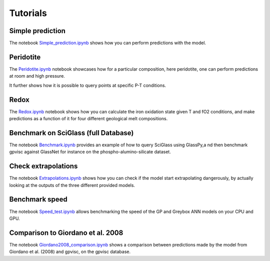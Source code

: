 Tutorials
==========================

Simple prediction
-----------------

The notebook `Simple_prediction.ipynb <https://github.com/charlesll/gpvisc/blob/master/examples/Simple_prediction.ipynb>`_ shows how you can perform predictions with the model.

Peridotite
----------

The `Peridotite.ipynb <https://github.com/charlesll/gpvisc/blob/master/examples/Peridotite.ipynb>`_ notebook showcases how for a particular composition, here peridotite, one can perform predictions at room and high pressure.

It further shows how it is possible to query points at specific P-T conditions.

Redox
-----

The `Redox.ipynb <https://github.com/charlesll/gpvisc/blob/master/examples/Redox.ipynb>`_ notebook shows how you can calculate the iron oxidation state given T and fO2 conditions, and make predictions as a function of it for four different geological melt compositions.

Benchmark on SciGlass (full Database)
-------------------------------------

The notebook `Benchmark.ipynb <https://github.com/charlesll/gpvisc/blob/master/examples/Benchmark.ipynb>`_ provides an example of how to query SciGlass using GlassPy,a nd then benchmark gpvisc against GlassNet for instance on the phospho-alumino-silicate dataset.

Check extrapolations
--------------------

The notebook `Extrapolations.ipynb <https://github.com/charlesll/gpvisc/blob/master/examples/Extrapolation.ipynb>`_ shows how you can check if the model start extrapolating dangerously, by actually looking at the outputs of the three different provided models. 

Benchmark speed
--------------------

The notebook `Speed_test.ipynb <https://github.com/charlesll/gpvisc/blob/master/examples/Speed_test.ipynb>`_ allows benchmarking the speed of the GP and Greybox ANN models on your CPU and GPU.

Comparison to Giordano et al. 2008
------------------------------------

The notebook `Giordano2008_comparison.ipynb <https://github.com/charlesll/gpvisc/blob/master/examples/Giordano2008_comparison.ipynb>`_ shows a comparison between predictions made by the model from Giordano et al. (2008) and gpvisc, on the gpvisc database.
